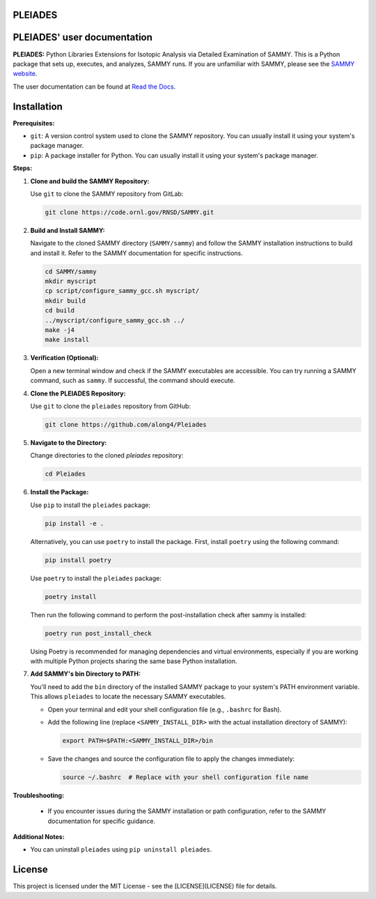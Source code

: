 .. image:: ./docs/images/PLEIADES.jpg
   :alt: **PLEIADES:** Python Libraries Extensions for Isotopic Analysis via Detailed Examination of SAMMY.
   :align: center

PLEIADES
========

.. image:: https://readthedocs.org/projects/example-sphinx-basic/badge/?version=latest
   :target: https://pleiades-sammy.readthedocs.io/en/latest/
   :alt: Documentation Status

.. image:: https://zenodo.org/badge/97755175.svg
   :target: https://zenodo.org/records/12729688
   :alt: DOI

.. This README.rst should work on Github and is also included in the Sphinx documentation project in docs/ - therefore, README.rst uses absolute links for most things so it renders properly on GitHub

PLEIADES' user documentation
============================

**PLEIADES:**
Python Libraries Extensions for Isotopic Analysis via Detailed Examination of SAMMY.
This is a Python package that sets up, executes, and analyzes, SAMMY runs.
If you are unfamiliar with SAMMY, please see the `SAMMY website <https://code.ornl.gov/RNSD/SAMMY>`_.

The user documentation can be found at `Read the Docs <https://pleiades-sammy.readthedocs.io/en/latest/>`_.

Installation
============

**Prerequisites:**

* ``git``: A version control system used to clone the SAMMY repository. You can usually install it using your system's package manager.
* ``pip``: A package installer for Python. You can usually install it using your system's package manager.

**Steps:**

1. **Clone and build the SAMMY Repository:**

   Use ``git`` to clone the SAMMY repository from GitLab:

   .. code-block:: bash

      git clone https://code.ornl.gov/RNSD/SAMMY.git


2. **Build and Install SAMMY:**

   Navigate to the cloned SAMMY directory (``SAMMY/sammy``) and follow the SAMMY installation instructions to build and install it. Refer to the SAMMY documentation for specific instructions.


   .. code-block:: bash

      cd SAMMY/sammy
      mkdir myscript
      cp script/configure_sammy_gcc.sh myscript/
      mkdir build
      cd build
      ../myscript/configure_sammy_gcc.sh ../
      make -j4
      make install

3. **Verification (Optional):**

   Open a new terminal window and check if the SAMMY executables are accessible. You can try running a SAMMY command, such as ``sammy``. If successful, the command should execute.

4. **Clone the PLEIADES Repository:**

   Use ``git`` to clone the ``pleiades`` repository from GitHub:

   .. code-block:: bash

      git clone https://github.com/along4/Pleiades

5. **Navigate to the Directory:**

   Change directories to the cloned `pleiades` repository:

   .. code-block:: bash

      cd Pleiades

6. **Install the Package:**

   Use ``pip`` to install the ``pleiades`` package:

   .. code-block:: bash

      pip install -e .

   Alternatively, you can use ``poetry`` to install the package. First, install ``poetry`` using the following command:

   .. code-block:: bash

      pip install poetry

   Use ``poetry`` to install the ``pleiades`` package:

   .. code-block:: bash

      poetry install

   Then run the following command to perform the post-installation check after sammy is installed:

   .. code-block:: bash

      poetry run post_install_check

   Using Poetry is recommended for managing dependencies and virtual environments, especially if you are working with multiple Python projects sharing the same base Python installation.

7. **Add SAMMY's bin Directory to PATH:**

   You'll need to add the ``bin`` directory of the installed SAMMY package to your system's PATH environment variable.
   This allows ``pleiades`` to locate the necessary SAMMY executables.

   - Open your terminal and edit your shell configuration file (e.g., ``.bashrc`` for Bash).
   - Add the following line (replace ``<SAMMY_INSTALL_DIR>`` with the actual installation directory of SAMMY):

     .. code-block:: bash

        export PATH=$PATH:<SAMMY_INSTALL_DIR>/bin

   - Save the changes and source the configuration file to apply the changes immediately:

     .. code-block:: bash

        source ~/.bashrc  # Replace with your shell configuration file name


**Troubleshooting:**

   * If you encounter issues during the SAMMY installation or path configuration, refer to the SAMMY documentation for specific guidance.

**Additional Notes:**

* You can uninstall ``pleiades`` using ``pip uninstall pleiades``.

License
=======

This project is licensed under the MIT License - see the [LICENSE](LICENSE) file for details.
